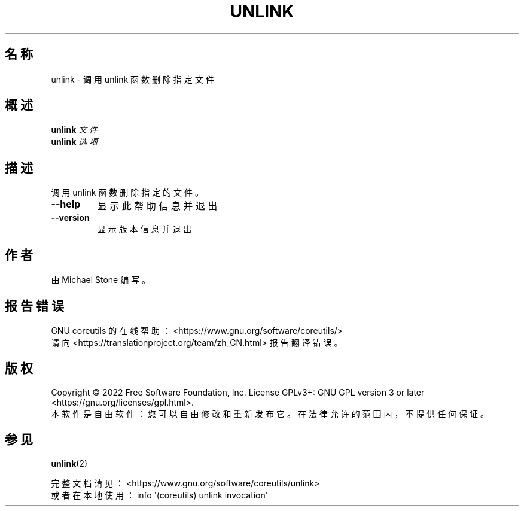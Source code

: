 .\" DO NOT MODIFY THIS FILE!  It was generated by help2man 1.48.5.
.\"*******************************************************************
.\"
.\" This file was generated with po4a. Translate the source file.
.\"
.\"*******************************************************************
.TH UNLINK 1 2022年9月 "GNU coreutils 9.1" 用户命令
.SH 名称
unlink \- 调用 unlink 函数删除指定文件
.SH 概述
\fBunlink\fP \fI\,文件\/\fP
.br
\fBunlink\fP \fI\,选项\/\fP
.SH 描述
.\" Add any additional description here
.PP
调用 unlink 函数删除指定的文件。
.TP 
\fB\-\-help\fP
显示此帮助信息并退出
.TP 
\fB\-\-version\fP
显示版本信息并退出
.SH 作者
由 Michael Stone 编写。
.SH 报告错误
GNU coreutils 的在线帮助： <https://www.gnu.org/software/coreutils/>
.br
请向 <https://translationproject.org/team/zh_CN.html> 报告翻译错误。
.SH 版权
Copyright \(co 2022 Free Software Foundation, Inc.  License GPLv3+: GNU GPL
version 3 or later <https://gnu.org/licenses/gpl.html>.
.br
本软件是自由软件：您可以自由修改和重新发布它。在法律允许的范围内，不提供任何保证。
.SH 参见
\fBunlink\fP(2)
.PP
.br
完整文档请见： <https://www.gnu.org/software/coreutils/unlink>
.br
或者在本地使用： info \(aq(coreutils) unlink invocation\(aq
